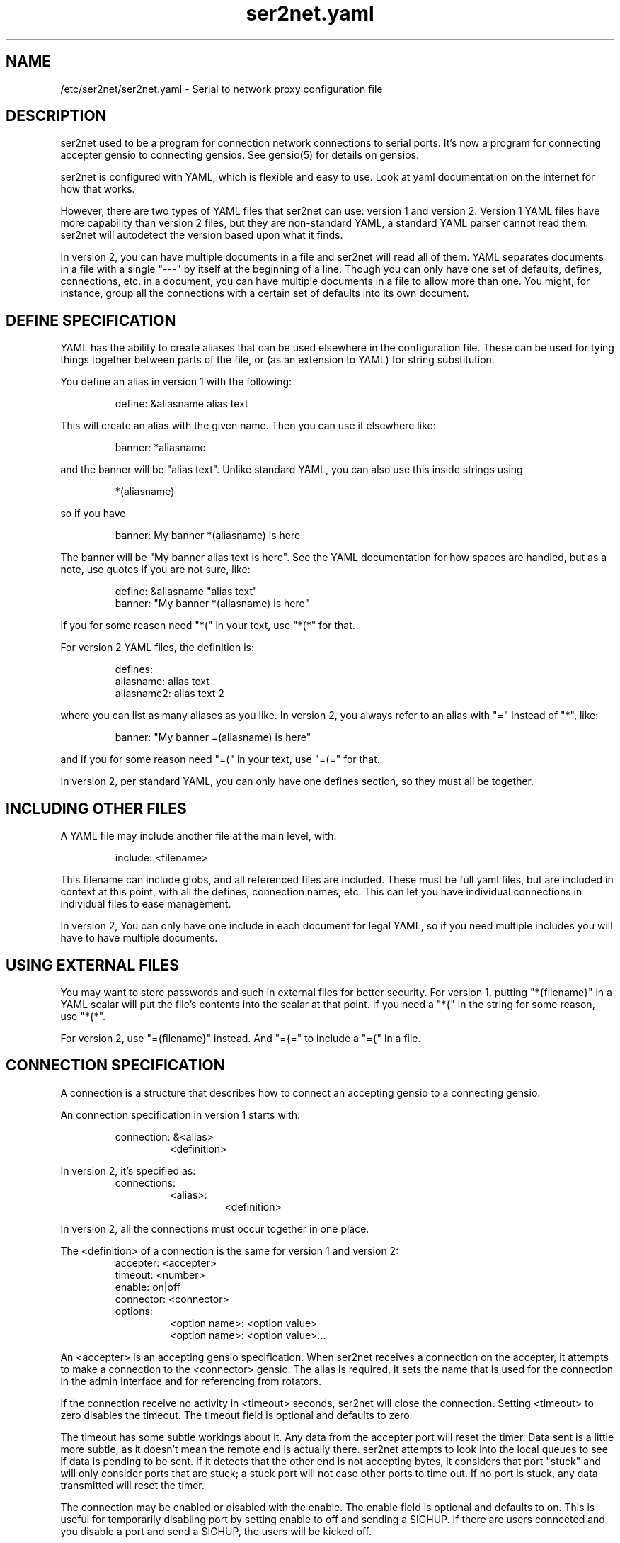 .TH ser2net.yaml 5 06/02/01  "Serial to network proxy configuration file"

.SH NAME
/etc/ser2net/ser2net.yaml \- Serial to network proxy configuration file

.SH DESCRIPTION
ser2net used to be a program for connection network connections to
serial ports.  It's now a program for connecting accepter gensio to
connecting gensios.  See gensio(5) for details on gensios.

ser2net is configured with YAML, which is flexible and easy to use.
Look at yaml documentation on the internet for how that works.

However, there are two types of YAML files that ser2net can use:
version 1 and version 2.  Version 1 YAML files have more capability
than version 2 files, but they are non-standard YAML, a standard YAML
parser cannot read them.  ser2net will autodetect the version based
upon what it finds.

In version 2, you can have multiple documents in a file and ser2net
will read all of them.  YAML separates documents in a file with a
single "---" by itself at the beginning of a line.  Though you can
only have one set of defaults, defines, connections, etc. in a
document, you can have multiple documents in a file to allow more than
one.  You might, for instance, group all the connections with a
certain set of defaults into its own document.

.SH DEFINE SPECIFICATION
YAML has the ability to create aliases that can be used elsewhere in
the configuration file.  These can be used for tying things together
between parts of the file, or (as an extension to YAML) for string
substitution.

You define an alias in version 1 with the following:
.IP
define: &aliasname alias text
.PP
This will create an alias with the given name.  Then you can use it
elsewhere like:
.IP
banner: *aliasname
.PP
and the banner will be "alias text".  Unlike standard YAML, you can
also use this inside strings using
.IP
*(aliasname)
.PP
so if you have
.IP
banner: My banner *(aliasname) is here
.PP
The banner will be "My banner alias text is here".  See the YAML
documentation for how spaces are handled, but as a note, use quotes if
you are not sure, like:
.IP
define: &aliasname "alias text"
.br
banner: "My banner *(aliasname) is here"
.PP

If you for some reason need "*(" in your text, use "*(*" for that.

For version 2 YAML files, the definition is:
.IP
defines:
.br
  aliasname: alias text
.br
  aliasname2: alias text 2
.PP
where you can list as many aliases as you like.  In version 2, you
always refer to an alias with "=" instead of "*", like:
.IP
.br
banner: "My banner =(aliasname) is here"
.PP
and if you for some reason need "=(" in your text, use "=(=" for that.

In version 2, per standard YAML, you can only have one defines
section, so they must all be together.

.SH INCLUDING OTHER FILES
A YAML file may include another file at the main level, with:
.IP
include: <filename>
.PP
This filename can include globs, and all referenced files are
included.  These must be full yaml files, but are included in context
at this point, with all the defines, connection names, etc.  This can
let you have individual connections in individual files to ease
management.

In version 2, You can only have one include in each document for legal
YAML, so if you need multiple includes you will have to have multiple
documents.

.SH USING EXTERNAL FILES
You may want to store passwords and such in external files for better
security.  For version 1, putting "*{filename}" in a YAML scalar will
put the file's contents into the scalar at that point.  If you need a
"*{" in the string for some reason, use "*{*".

For version 2, use "={filename}" instead.  And "={=" to include a "={"
in a file.

.SH CONNECTION SPECIFICATION
A connection is a structure that describes how to connect an accepting
gensio to a connecting gensio.

An connection specification in version 1 starts with:

.RS
connection: &<alias>
.RS
<definition>
.RE
.RE

In version 2, it's specified as:
.RS
connections:
.RS
<alias>:
.RS
<definition>
.RE
.RE
.RE

In version 2, all the connections must occur together in one place.

The <definition> of a connection is the same for version 1 and version
2:
.RS
accepter: <accepter>
.br
timeout: <number>
.br
enable: on|off
.br
connector: <connector>
.br
options:
.RS
<option name>: <option value>
.br
<option name>: <option value>...
.RE
.RE

An <accepter> is an accepting gensio specification.  When ser2net
receives a connection on the accepter, it attempts to make a connection
to the <connector> gensio.  The alias is required, it sets the name
that is used for the connection in the admin interface and for
referencing from rotators.

If the connection receive no activity in <timeout> seconds, ser2net
will close the connection.  Setting <timeout> to zero disables the
timeout.  The timeout field is optional and defaults to zero.

The timeout has some subtle workings about it.  Any data from the
accepter port will reset the timer.  Data sent is a little more
subtle, as it doesn't mean the remote end is actually there.  ser2net
attempts to look into the local queues to see if data is pending to be
sent.  If it detects that the other end is not accepting bytes, it
considers that port "stuck" and will only consider ports that are
stuck; a stuck port will not case other ports to time out.  If no port
is stuck, any data transmitted will reset the timer.

The connection may be enabled or disabled with the enable.  The enable
field is optional and defaults to on.  This is useful for temporarily
disabling port by setting enable to off and sending a SIGHUP.  If
there are users connected and you disable a port and send a SIGHUP,
the users will be kicked off.

An option is a configuration setting that doesn't have anything to do
with specific gensios, they are controls for ser2net in general.  The
option section is optional.

See gensio(5) for a lot of information about the specific gensios
available.

To allow a TCP connection to a serial port and ignore modem control,
you can do:
.RS
connection: &toS0tcp
.RS
accepter: tcp,1234
.br
connector: serialdev,/dev/ttyS0,local
.RE
.RE
.PP

Both accepting and connecting gensios stack, so if you want to add
telnet with RFC2217 support, you can do:
.RS
connection: &toS0telnet
.RS
accepter: telnet(rfc2217),tcp,1234
.br
connector: serialdev,/dev/ttyS0,local
.RE
.RE

If you want to accept a telnet over SCTP connection only on IPv6
localhost and connect to a telnet connection with SSL over tcp, you
can do:
.RS
connection: &tomyhost
.RS
accepter: telnet,sctp,::1,1234
.br
connector: telnet,ssl,tcp,myhost.domain.org,1234
.RE
.RE

RFC2217 support only make sense with a serial-capable device as the
connector.  Also note that IPv6 is fully supported.  Accepters will
generally default to being both IPv4 and IPv6 unless otherwise
specified.  See gensio(5) for details.

And yes, SCTP is supported and is highly recommended if you can use
it.  Multi-homing alone is worth it.

You could create a secure login with telnet RFC2217 support that then
connects to an IPMI sol connection.  Notice how splitting the connector
line is done with YAML.
.RS
connection: &authsol
.RS
.br
accepter: telnet(rfc2217),mux,certauth,ssl,sctp,1234
.br
connector: ipmisol,lan -U ipmiusr -P test -p 9001
.br
.RS
.RS
ipmiserver.domain.org,9600
.RE
.RE
.br
options:
.RS
banner: My banner
.RE
.RE
.RE

These are some examples.  For SSL and certauth, I have ignored the
authentication configuration, more on that later.  Using
authentication is strongly recommended, it's easy now with gtlssh and
if you need to use it from a program, it's easy with gensio.  There is
even python support.  Adding support for other scripting languages
shouldn't be too hard.

.SS "SPECIAL STRING HANDLING"

Some string values, like banners, have special formatting for
inserting various values.  These are all prepended with '\e'.  This
takes the standard "C" \ex characters.

.RS 2
\ea - bell
.br
\eb - backspace
.br
\ef - form feed
.br
\en - newline
.br
\er - carriage return
.br
\et - tab
.br
\ev - vertical tab
.br
\e\e - \e
.br
\e? - ?
.br
\e' - '
.br
\e" - "
.br
\ennn - octal value for nnn
.br
\exXX - hex value for XX
.br
\ed - The connector string (/dev/ttyS0, etc.)
.br
\eo - The name of the connection.
.br
\ep - Network port number
.br
\eB - The serial port parameters (eg 9600N81) if applicable
.br
\eY -> year
.br
\ey -> day of the year (days since Jan 1)
.br
\eM -> month (Jan, Feb, Mar, etc.)
.br
\em -> month (as a number)
.br
\eA -> day of the week (Mon, Tue, etc.)
.br
\eD -> day of the month
.br
\ee -> epoc (seconds since Jan 1, 1970)
.br
\eU -> microseconds in the current second
.br
\ep -> local port number
.br
\eI -> remote IP address (in dot format)
.br
\eH -> hour (24-hour time)
.br
\eh -> hour (12-hour time)
.br
\ei -> minute
.br
\eS -> second
.br
\eq -> am/pm
.br
\eP -> AM/PM
.RE

These sequences may be used to make the filename unique per open and
identify which port/device the filename was for.  Note that in
filenames when using \ed or \eo, everything up to and including last /
in the device name is removed, because you can't have a / in a
filename.  So in a filename /dev/ttyS0 would become just ttyS0.

Note that in banners and other strings going out (not filenames) you
.B must
use \er\en to send a new line; this is raw handling and \en will only go
down one line, it will not return to the beginning of the line.

.SS "CONNECTION SPECIFICATION OPTIONS"

.TP
.I kickolduser: true|false
.br
sets the port so that the previous user will be kicked off if a new user
comes in.  Useful if you forget to log off from someplace else a lot.
.TP
.I timeout-on-os-queue: true|false
.br
Normally ser2net only uses it's internal counts to know when to time
out a connection.  If a remote end OS crashes or the network fails,
writes will go into the OS queue until that fills up, then writes will
stop in ser2net.  That can take a long time.

This option modifies the behavior to take the OS queue into account.
If it doesn't see the OS queue sending data out for the timeout, it will
shut down.

Though this is probably a good idea in general, it is false by default
to preserve old behavior since this was added later.  It may switch to
true by default on a major release.
.TP
.I banner: <banner string>
.br
displays the given banner when a client connects.  It uses string
handling as described in "SPECIAL STRING HANDLING" above.
.TP
.I signature: <signature string>
.br
sends RFC2217 signature on clients request.  This may be an empty
string.
.TP
.I openstr: <openstr name string>
.br
Send the given string to the device on first open.  This may be an
empty string.  It uses string handling as described in "SPECIAL STRING
HANDLING" above.
.TP
.I closestr: <closestr name>
.br
Send the given string to the device on final close.  This may be an
empty string.  It uses string handling as described in "SPECIAL STRING
HANDLING" above.
.TP
.I closeon: <closeon string>
.br
If the given string is seen coming from the connector side of the
connection, close the connection.  The comparison here is, for
simplicity, simplistic.  Complex expressions with repetitive things
may not compare correctly.  For instance, if your closeon strings is
"ababc" and your input strings is "abababc", the comparison will fail
because the comparison algorithm will see "ababa" and will fail on the
final "a" and start over at "abc", which won't match.  This shouldn't
cause a problem most cases, but if it does, contact the authors and it
can be improved.
.TP
.I accepter-retry-time: <time in seconds>
.br
If the accepter does not come up at startup, wait this many seconds
and retry it.
.TP
.I connector-retry-time: <time in seconds>
.br
On a connect-back port, if the connector does not come up or goes
down.  wait this many seconds and retry it.
.TP
.I trace-read: <filename>
.br
When the acceptor is opened, open the given file and store all data
read from the physical device (and thus written to the client's
network/acceptor port) in the file.  If the file already exists, it is
appended.  The file is closed when the port is closed.  The filename
uses string handling as described in "SPECIAL STRING HANDLING" above.
.TP
.I trace-write: <filename>
.br
Like tr, but traces data written to the connecting gensio.
.TP
.I trace-both: <filename>
.br
trace both read and written data to the same file.  Note that this is
independent of tr and tw, so you may be tracing read, write, and both
to different files.
.TP
.I trace-hexdump: true|false
.br
turns on/off hexdump output to all trace files.  Each line in the
trace file will be 8 (or less) bytes in canonical hex+ASCII format.  This is
useful for debugging a binary protocol.
.TP
.I trace-timestamp: true|false
.br
adds/removes a timestamp to all of the trace files. A timestamp
is prepended to each line if hexdump is active for the trace file.  A
timestamped line is also recorded in the trace file when a remote client
connects or disconnects from the port.
.TP
.I [trace-read-|trace-write-|trace-both-]hexdump: true|false
.br
turns on/off hexdump output for only one trace file.
May be combined with hexdump.  Order is important.
.TP
.I [trace-read-|trace-write-|trace-both-]timestamp: true|false
.br
adds/removes a timestamp to only one the trace files
May be combined with [-]timestamp.  Order is important.
.TP
.I telnet-brk-on-sync: true|false
.br
causes a telnet sync operation to send a break.  By default data is
flushed until the data mark, but no break is sent.
.TP
.I chardelay: true|false
.br
enables the small wait after each character received on the
connecting gensio before sending data on the accepted gensio.
Normally ser2net will wait the time it takes to receive 2 serial port
characters, or at least 1000us, before sending.  This allows more
efficient use of network resources when receiving large amounts of
data, but gives reasonable interactivity.  Default is true.

Note that this feature is designed to balance network efficiency and
interactivity.  It is not designed to give guarantees of minimum chunk
of data size, as task scheduling and network stacks can modify these
things, too.
.TP
.I chardelay-scale: <number>
.br
sets the time, measured in tenths of serial port characters, to wait
after receiving from nothing from the connection before sending to the
accepted gensio.  So setting this to 25 will cause ser2net to wait the
amount of time it takes to receive 2.5 serial port characters after
receiving the last character before sending the data on to the TCP
port.  The default value is 20, max is 1000.  This is ignored for
non-serial gensios.
.TP
.I chardelay-min: <number>
.br
is the same as chardelay-scale, but in microseconds.  The larger of
chardelay-scale and chardelay-min is used.  The default value is 1000,
max is 100000.
.TP
.I chardelay-max: <number>
.br
sets the maximum delay that ser2net will wait, in microseconds, after
receiving a character, before sending the data.  The default value is
20000, max is 1000000.  This keeps the connection working smoothly at
slow speeds.
.TP
.I sendon: <sendon string>
.br
If the given string is seen coming from the connector side of the
connection, sends buffered data up to and including the
string. Disabled by default. As an example, this can be set to \er\en
with appropriate chardelay settings to send one line at a time.  It
uses string handling as described in "SPECIAL STRING HANDLING" above.
See the notes on the closeon string for important information on how
the comparison is done.
.TP
.I dev-to-net-bufsize: <number>
.br
sets the size of the buffer reading from the connecting gensio and writing
to the accepted gensio.
.TP
.I net-to-dev-bufsize: <number>
.br
sets the size of the buffer reading from the accepted gensio and
writing to the connecting gensio.
.TP
.I led-tx: <led-alias>
.br
use the previously defined led to indicate serial tx traffic on this
port.  For version 2 this should be a YAML alias, like *led2.  For
version 2 just use the name, like led2.
.TP
.I led-rx: <led-alias>
.br
use the previously defined led to indicate serial rx traffic on this
port.  For version 2 this should be a YAML alias, like *led2.  For
version 2 just use the name, like led2.
.TP
.I led-conn: <led-alias>
.br
use the previously defined led to indicate as user is connected to the
port.  For version 2 this should be a YAML alias, like *led2.  For
version 2 just use the name, like led2.
.TP
.I max-connections: <number>
.br
set the maximum number of connections that can be made on this particular
TCP port.  If you make more than one connection to the same port, each
ports output goes to the device, and the device output goes to all ports
simultaneously.  See "MULTIPLE CONNECTIONS" below for details.  The default
is 1.
.TP
.I remaddr: <addr>[;<addr>[;...]]
.br
specifies the allowed remote connections, where the addr is a standard
address, generally in the form <ip address>,<port>.  Multiple
addresses can be separated by semicolons, and you can specify remaddr
more than once.
.TP
If you set the port for an address to zero, ser2net will accept a
connection from any port from the given network host.
.TP
.I no-con-to-acc: true|false
.br
If true, do not transfer any data from the connector to the accepter.
Throw any data received from the connecter away.
.TP
.I no-acc-to-con: true|false
.br
If true, do not transfer any data from the accepter to the connecter.
Throw any data received from the accepter away.
.TP
.I connback: <connector>[;<connector>[;...]]
.br
specifies reverse connections that will be made when data comes in on
the device.  When data comes in on the device side (the connection's
main connector) ser2net will connect to each connback specified.  No
connection is made until data comes in, and normal connection timeouts
apply.

Note that this will use one of the connection's connections all the
time.  You may need to increase max-connections if you need more than
one or want to accept incoming connections, too.

Connect back addresses must match the format of the accepter address.
So, for instance, if your accepter is "telnet,tcp,1234" your connect
back address must be something like "telnet,tcp,hostname,1123".

The port will send no data to any connect back unless all the connect
backs are connected.

A connect back port can also have connections made to it if you set
the number of connections larger than the number of connect backs
specified.  However, those connections will receive no data from the
port uness all connect backs have been established.
.TP
.I connback-timeout: <time in seconds>
.br
specifies a separate timeout for connect back ports.  Normally it uses
the main timeout, this lets you have a different one.  Setting it to
zero, like the main timeout, disables the timeout.
.TP
.I authdir: <directory string>
.br
specified the authentication directory to use for this connection.
.TP
.I pamauth: <service name>
.br
Enables PAM authentication and sets the PAM service name.
.TP
.I allowed-users: <space separated list of names>
.br
The users that are allowed to use this connections.  This has no
meaning if authentication is not enabled on the connections.  If this
is not set or defaulted, all users are allowed.  If this is set to an
empty set of users, then no users are allowed.  This may be specified
more than once, each one adds more users.
.TP
.I mdns: true|false
.br
Enables/disables mdns support for the connection.  If you set this and
mdns is available, ser2net will create a service on mdns for the port.
.TP
.I mdns-interface: <num>
.br
Sets the specific network interface to advertise the device.  Defaults
to -1, which means all network interfaces.
.TP
.I mdns-nettype: unspec|ipv4|ipv6
.br
Sets which network type to provide for the device advertisement.
Defaults to unspec, which means do ipv4 and ipv6.
.TP
.I mdns-name: <string>
.br
Sets the name in the mDNS advertisement.  Defaults to the connection name.
.TP
.I mdns-type: <string>
.br
Sets the type in the mDNS advertisement.  Defaults to "_iostream._xxx"
where xxx is either tcp, udp # # or sctp base on the gensio type.
.TP
.I mdns-domain: <string>
.br
Sets the name in the mDNS advertisement.  Defaults to the system
setting.  Don't set this unless you really know what you are doing.
.TP
.I mdns-host: <string>
.br
Sets the host in the mDNS advertisement.  Defaults to the system
setting.  Don't set this unless you really know what you are doing.
.TP
.I mdns-txt: <string>
.br
Adds a text string to the mDNS advertisement.  The string should be in
the form "name=value".  You can put anything you want in the strings.
Two default strings are added by ser2net: "provider=ser2net" and
"gensiostack=..." where the stack of gensios is added, like
"telnet(rfc2217),tcp)".  The idea of gensiostack is you can just tack
on the address to the end an make a connection using str_to_gensio().
.TP
.I mdns-sysattrs: true|false
.br
On Linux adds system attributes from sysfs for USB serial ports to the
mDNS txt fields.  If the serial port is USB, it adds
"devicetype=serialusb" and the following attributes from sysfs:
bInterfaceNumber, interface, idProduct, idVendor, serial,
manufacturer, product.  If they are not present in sysfs, they are not
added.  If the serial port is not USB, then "devicetype=serial" is
added.

Note: Be *very* careful when using a gensiostack with str_to_gensio().
Just blindly calling str_to_gensio() with it could result in
significant security issues, as it can pass pty, stdio, trace,
etc. gensios in it.  You must either validate that the stack is a safe
set or just use it for information.  You have been warned.  Be careful.
.SH "ROTATOR"
A rotator allows a single network connection to connect to one of a
number of connections.

A version 1 rotator specification starts with:
.RS
rotator: &<alias>
.RS
<definition>
.RE
.RE

A version 2 rotator specification starts with:

.RS
rotators:
.RS
<alias>:
.RS
<definition>
.RE
.RE
.RE

Just like connections, in version 2 you have to put all the rotators
together.

The definition of a rotator is almost the same between version 1 and
version 2:

.RS
accepter: <accepter>
.br
connections: [
.RS
<connection alias>,
.br
<connection alias>....
.RE
]
.br
options:
.RS
<option name>: <option val>
.br
<option name>: <option val>...
.RE
.RE

A rotator has four possible options, "authdir", "pamauth", "allowed-users", and
"accepter-retry-time", both same as connections.

For version 1, you should use YAML aliases for the connections.  For
version 2, just use the alias names.

Connections to the accepter will go through the set of connections and
find the first unused one and use that.  The next connection will
start after the last connection used.  Note that disabled connections
are still accessible through rotators.

Note that the security of the connection is
.B NOT
used, only the security of the rotator.

.SH "SER2NET DEFAULTS"
To set a default in version 1, do:
.RS
default:
.RS
.br
name: <default name>
.br
value: <default value>
.br
class: <default class>
.RE
.RE

In version 2, like other things, the defaults are all in one place in
a document, like:
.RS
defaults:
.RS
<name>:
.RS
value: <default value>
.br
class: <default class>
.RE
<name2>:
.RS
value: <default value>
.br
class: <default class>
.RE
.RE
.RE

The class is optional, if it is not there it sets the base default for
all classes that is used unelss overridden for a specific class.  If
the class is there, it sets the default for a specific gensio class.
There is also a ser2net class that is for ser2net specific options.

The class is useful if you want different values for different gensio
types.  For instance, if you wanted all serial ports to run at 9600
baud and all IPMI SOL connections to run at 115200 baud, you could do:
.RS
default:
.RS
name: speed
.br
value: 9600
.br
class: serialdev
.RE
default:
.RS
name: speed
.br
value: 115200
.br
class: ipmisol
.RE
.RE

The value is also optional, if it is not present a string value is set
to NULL and an integer value is set to 0.

The order in the file is important, you must set a default before it
is used, and you can change the value of the default.  It will affect
all uses following the setting.

To delete a default value for class (so it will use the base default),
for version 1 do:
.RS
delete_default:
.RS
name: <default name>,
.br
class: <default class>
.RE
.RE

For version 2, do:
.RS
delete_defaults:
.RS
<default name>: [ <class1>, <class2>, ... ]
.br
<default name2>: [ <class1>, <class2>, ... ]
.RE
.RE
and it will delete the defaults for the classes in the list after it.

You must supply the class, you cannot delete base defaults.

The following default values are specific to ser2net, given with their
default values:
.TP
.B telnet-brk-on-sync: false
If a telnet sync is received, send a break on the connected gensio (if
applicable).  By default data is flushed until the data mark, but no
break is sent.
.TP
.B kickolduser: false
.br
If a new user comes in on a connection that already has a user, kick
off the previous user.
.TP
.B chardelay: true
.br
Enable asmall wait after each character received on the serial
port before sending data on the TCP port.  Normally ser2net will wait
the time it takes to receive 2 serial port characters, or at least
1000us, before sending on the TCP port.  This allows more efficient
use of network resources when receiving large amounts of data, but
gives reasonable interactivity.
.TP
.B chardelay-scale: 20
.br
sets the number of serial port characters, in tenths of a character,
to wait after receiving from the serial port and sending to the TCP
port.  So setting this to 25 will cause ser2net to wait the amount
of time it takes to receive 2.5 serial port characters before sending
the data on to the TCP port.  This can range from 1-1000.
.TP
.B chardelay-min: 1000
.br
sets the minimum delay that ser2net will wait, in microseconds.  If
the calculation for chardelay-scale results in a value smaller than
this number, this number will be used instead.  The default value
is 1000.  This can range from 1-100000.
.TP
.B net-to-dev-bufsize: 64
.br
sets the size of the buffer reading from the network port and writing to the
serial device.
.TP
.B dev-to-net-bufsize: 64
.br
sets the size of the buffer reading from the serial device and writing
to the network port.
.TP
.B max-connections: 1
.br
set the maximum number of connections that can be made on this
particular TCP port.  If you make more than one connection to the same
port, each ports output goes to the device, and the device output goes
to all ports simultaneously.  See "MULTIPLE CONNECTIONS" below.
for details.
.TP
.B remaddr: [!]<addr>[;[!]<addr>[;...]]
.br
specifies the allowed remote connections, where the addr is a standard
address in the form (see "network port" above).  Multiple addresses
can be separated by semicolons, and you can specify remaddr more than
once.  If you set the port for an address to zero, ser2net will accept
a connection from any port from the given network host.  If a "!" is
given at the beginning of the address, the address is a "connect back"
address.  If a connect back address is specified, one of the network
connections (see max-connections) is reserved for that address.  If
data comes in on the device, ser2net will attempt to connect to the
address.  This works on TCP and UDP.
.TP
.B authdir: /usr/share/ser2net/auth
.br
The authentication directory for ser2net.  The AUTHENTICATION for more
details.
.TP
.B authdir-admin: /etc/ser2net/auth
.br
The authentication directory for ser2net for admin connections.  The
"ADMIN_CONNECTIONS" for more details.
.TP
.B pamauth: <NULL>
.br
The PAM service name for ser2net PAM authentication (<NULL> for disabled).
.TP
.B pamauth-admin: <NULL>
.br
The PAM service name for ser2net admin connection PAM authentication (<NULL>
for disabled). See "ADMIN_CONNECTIONS" for more details.
.TP
.B mdns-interface: -1
.br
The default mDNS interface.
.TP
.B mdns-type: <NULL>
.br
The default mDNS type.
.TP
.B mdns-domain: <NULL>
.br
The default mDNS domain.
.TP
.B mdns-host: <NULL>
.br
The default mDNS host.
.SH ADMIN CONNECTIONS
There is an admin accepter that you can define for ser2net, it lets you
log in, look at status, and change some things.  See "ADMIN INTERFACE"
in ser2net(8) for detail on how to use it.  The format is:
.RS
admin: [&<name>]
.RS
accepter: <accepter>
.br
options:
.RS
<option name>: <option value>
.br
<option name>: <option value>...
.RE
.RE
.RE

The following authentications options available are "authdir-admin",
which sets the authentication directory for the admin port and
"pamauth-admin" which sets the PAM service name and enables PAM
authentication. Both are different than "authdir" resp.  "pamauth" for
connections, though you can set it to the same value.

In addition, the same mdns option are available for admin ports as are
available for connections.  And you can set an optional alias that
will also set the mdna name.

Like connections, default mdns options work for "mdns-interface",
"mdna-type", "mdns-domain", and "mdns-host".  Unlike connections, the
"mdns" boolean does not come from the default, you must specify it as
an admin option to turn on mdns for the admin port.  This is to allow
it to be specified separately and maintain backwards compatibility.

.SH LEDS
.B ser2net
can flash LEDs during serial activity.  To create an LED in version 1, do:
.RS
led: &<alias>
.RS
driver: sysfs
.br
options:
.RS
<option name>: <option value>
.br
<option name>: <option value>
.RE
.RE
.RE

In version 2, use:
.RS
leds:
.RS
<alias>:
.RS
driver: sysfs
.br
options:
.RS
<option name>: <option value>
.br
<option name>: <option value>
.RE
.RE
<alias>:
.RS
driver: sysfs
.br
options:
.RS
<option name>: <option value>
.br
<option name>: <option value>
.RE
.RE
.RE
.RE
.RE

The only supported driver is sysfs.  Supported options are:

.I device: <sysfs device name>
.br
gives the name of the LED in /sys/class/led.  These generally have ":"
in them, so you will need to put the name in quotes.  This is required.

.I duration: <time in ms>
.br
The time in milliseconds to flash the LED.  Defaults to 10.

.I state: <number>
.br
The value to set the LED to to enable it.  Defaults to 1, but may need
to be a different value.

.I mode: transient | solid
.br
Sets the led mode as transient to flash on a bit when triggered or
solid for a simple on-off mode.  Generally you would use a transient
one for I/O activity,
.B led-rx
and
.B led-tx,
and a solid one for monitoring if a connection is active or not,
.B led-conn.

You reference the LED by alias in the connection options section, see
that for details.  Make sure you have "modprobe ledtrig-transient"
done or the triggers will not work, they require the transient trigger.

You also probably need root access to access LED settings.

.SH FILENAME, BANNER, AND STRING FORMATTING
NOTE: yaml has it's own quoting mechanism, see below for more details.

Filenames, banners, open/close strings, closeon strings, and sendon
strings may contain normal "C" escape sequences and a large number of
other escape sequences, too:

.RS 2
\ea - bell
.br
\eb - backspace
.br
\ef - form feed
.br
\en - newline
.br
\er - carriage return
.br
\et - tab
.br
\ev - vertical tab
.br
\e\e - \e
.br
\e? - ?
.br
\e' - '
.br
\e" - "
.br
\ennn - octal value for nnn
.br
\exXX - hex value for XX
.br
\ed - The connecting gensio string (serialdev,/dev/ttyS0, etc.)
.br
\eo - The device as specified on the config line (before DEVICE substitution)
.br
\eN - The port name
.br
\ep - The accepter string
.br
\eB - The serial port parameters (eg 9600N81)
.br
\eY -> year
.br
\ey -> day of the year (days since Jan 1)
.br
\eM -> month (Jan, Feb, Mar, etc.)
.br
\em -> month (as a number)
.br
\eA -> day of the week (Mon, Tue, etc.)
.br
\eD -> day of the month
.br
\ee -> epoc (seconds since Jan 1, 1970)
.br
\eU -> microseconds in the current second
.br
\ep -> local port number
.br
\eI -> remote address of the accepter gensio
.br
\eH -> hour (24-hour time)
.br
\eh -> hour (12-hour time)
.br
\ei -> minute
.br
\eS -> second
.br
\eq -> am/pm
.br
\eP -> AM/PM
.RE

In addition, for backwards compatibility because filenames and banners
used to have different formatting, \es is the serial port parameters
if in a banner and seconds if in a filename.  Use of this is
discouraged as it may change in the future.

These sequences may be used to make the filename unique per open and
identify which port/device the filename was for.  Note that in
filenames when using \ed or \eo, everything up to and including last /
in the device name is removed, because you can't have a / in a
filename.  So in a filename /dev/ttyS0 would become just ttyS0.

.SS HANDLING QUOTING AND STRING FORMATTING
yaml will process "\e" escape sequences in double quotes, so use of
double quotes is note recommended for the above.  If you put the
values in single quotes, yaml will not process them and instead pass
them through where they can be processed by ser2net.

.SH SPACES, QUOTING AND PUTTING SPACES IN STRINGS
YAML and the accepter/connector processing interact when dealing with
quoting.  By default, YAML ignores the number of spaces between
elements separated by spaces.  Lines that are indented after an
element are considered a continuation of the element, so something like:
.RS
connector: serialdev,/dev/ttyUSB0,
.RS
9600n81
.br
local nobreak
.br
rtscts
.RE
.RE
is the same as
.IP
connector: serialdev,/dev/ttyUSB0, 9600n81 local nobreak rtscts
.PP

YAML has it's own standard quoting mechanisms, so if you do:
.IP
connector: "serialdev,/dev/ttyUSB0,9600n81  local"
.PP
the two spaces before "local" will be preserved when passed to the
connector processing (though in this case it won't matter because the
connector processing will ignore the extra spaces).

If you need a significant space, say in a filename passed to a key,
You cannot do:
.IP
accepter: ssl(CA=/etc/ser2net/my CA/),tcp,3000
.PP
because the accepter processing will split the arguments at the space
and won't recognize what "CA/" is.  You also cannot do:
.IP
accepter: ssl(CA="/etc/ser2net/my CA/"),tcp,3000
.PP
because YAML will remove the quotes, this is functionally equivalent to
the previous example. And
.IP
accepter: ssl(CA="/etc/ser2net/my\e CA/"),tcp,3000
.PP
also will not work, inside of double quotes YAML will convert "\e "
to a space.  You have a couple of options.  You can do:
.IP
accepter: ssl(CA=/etc/ser2net/my\e CA/),tcp,3000
.PP
or
.IP
accepter: ssl(CA='/etc/ser2net/my\e CA/'),tcp,3000
.PP
because outside of quotes YAML will not process the "\e " and it will
not process it in single quotes.  Or if you have a lot of spaces or
colons, too, you can do:
.IP
accepter: ssl(CA="\e"/etc/ser2net/my CA/\e""),tcp,3000
.PP
because inside the outside quotes YAML will convert the '\e"' into a '"'
and pass it on to the accepter processing which will interpret
the quotes as you would expect.

.SH UDP
UDP handling is a bit different than you might imagine, because it's
hard for ser2net to know where to send the data to.  To handle this,
UDP ports still have the concept of a "connection".  If a UDP port is
not connected, then if it receives a packet the remote address for
that packet is set to the remote end of the "connection".  It will do
all the normal new connection operations.  ser2net will accept new
connections up to "max-connections" then ignore packets from other
addresses until a disconnect occurs.

Unfortunately, there is no easy way to know when to disconnect.  You
have two basic options:
.IP \(bu
Set a timeout, if the remote end isn't heard from before the
timeout, then the port is disconnected and something else can
connect.  This means anything that is using the port must
periodically send a packet (empty is fine) to ser2net to
keep the connection alive.
.IP \(bu
Use the kickolduser option on the port, any new connection that
comes in will replace the previous connection.
.PP
Note that UDP ports handle multiple connections just like TCP ports,
so you can have multiple UDP listeners.

You also have a third option.  If you set a remote address (remaddr)
with a non-zero port and a connect back port (see discussion on remote
addresses above), ser2net will take one of the connections and assign
it to that port permanently.  This is called a fixed remote address.
All the traffic from the device will go to that port.  Every fixed
remote address on a UDP port has to have a corresponding connection,
so if you have 3 fixed remote addresses, you must have at least 3
connections.

.SH MULTIPLE CONNECTIONS
As mentioned earlier, you can set
.I max-connections=<n>
on a port to allow more than one connection at a time to the same serial
port.  These connections will share all the settings.  You cannot have
two separate TCP ports connect to the same port at the same time.

This has some significant interactions with other features:

.I flow control
is not exactly a feature, but more an interaction between the different
connections.  If a TCP port stops receiving data from ser2net, all TCP
ports connected will be flow-controlled.  This means a single TCP
connection can stop all the others.

.I closeon
will close all connections when the closeon sequence is seen.

.I openstr
is only sent when the port is unconnected and the first connections is
made.

.I closestr
is only sent when the last port disconnects and there are no more connections
to the port.

Any monitor ("monitor start" from a control connections) will catch
input from all network connections.

.I kickolduser
will kick off an existing connection if a connection comes in on a
port that already has a maximum number of connections.  The connection
kicked off is arbitrarily chosen and the algorithm is subject to
change.

.I tracing
will trace data from all network connections.

.I rfc2217
(remote telnet serial control) will change the connection settings on the
device and will be accepted from any network connection.

.I reconfig on SIGHUP
See ser2net(8) "SIGHUP" section for details.

.I ROTATOR
will only choose a port if there are no connections at all on the
port.  Note that the use of a rotator with a port with max-connections
> 1 will result in undefined behavior.

.I timeout
will be per TCP port and will only disconnect that TCP port on a timeout.

.I telnet_brk_on_sync
will send a break for any TCP port that does a sync.

.I showport
in the admin interface will show all possible connections, so if you say
.I max-connections=3
you will get three entries.

.I showshortport
in the admin interface will only show the first live connection, or if
no connection is present it will show whatever the first one was the
last time a connection was present.

.SH "AUTHENTICATION AND ENCRYPTION"

.SS "TCP WRAPPERS"
ser2net uses the tcp wrappers interface to implement host-based security.
See hosts_access(5) for a description of the file setup.  Two daemons are
used by ser2net, "ser2net" is for the data ports and "ser2net-control"
is for the control ports.

.SS "ENCRYPTION"
ser2net supports SSL encryption using the ssl gensio.  To enable
encryption, use an accepter like:
.IP
telnet,ssl,tcp,1234
.PP
Then you can use gensiot to connect:
.IP
gensiot telnet,ssl,<server>,1234
.PP
or you can install telnet-ssl and do
.IP
telnet -z ssl,secure <server> 1234
.PP
The SSL connection is made using the provided keys.  In this example
ser2net uses the default keys (as set in the default, see those
below).  You can also set them using (key=<keyfile>,cert=<certfile>)
after ssl above, or modify the defaults.

If you do not have genuine certificates from a certificate authority,
the connection will fail due to certificate failure.  Getting
certificates this way is very inconvenient, so there is another way.
You can do:
.IP
gtlssh-keygen --keydir /etc/ser2net --commonname "`hostname`-ser2net" serverkey ser2net
.PP
to generate the default keys in /etc/ser2net (or wherever).  The
certificate/key will be named /etc/ser2net/ser2net.crt|key.

.B NOTE:
If you compile ser2net yourself, by default autoconf sets the system
configuration directory (normally /etc) as /usr/etc.  This is a major
annoyance with autoconf.  So if you don't change it, you would need
/usr/etc above where it says /etc.  However, generally the right way to
do this is to add "--sysconfdir=/etc" to the configure command line
when you configure ser2net.  If a distro has compiled ser2net for you,
that should have done that by default, so no worries in that case.

Then copy ser2net.crt over to the user system and provide it to connection
commands, like:
.IP
gensiot telnet,ssl(CA=ser2net.crt),<server>,1234
.PP
or
.IP
telnet -z ssl,secure,cacert=ser2net.crt 1234
.PP
Then you will have an encrypted connection.  Just make sure your
certificates are valid.
.PP
Note that the "-ser2net" at the end of the key is important because it
make the subject name of the certificate more unique.  You can really
put anything you want for what you provide to keygen, as long as you
rename it properly.  That will be the subject name of the certificate.
.SS "AUTHENTICATION WITH SSL"
ser2net provides a way to authenticate with SSL.  It's not the
greatest, but it does work.  You must enable clientauth on ssl:
.IP
telnet,ssl(clientauth),tcp,1234
.PP
or set it in the default.  Then you must create a certificate
with the username as the common name.  You can do this with:
.IP
gtlssh-keygen --keydir outdir --commonname username keygen keyname
.PP
which will generate keyname.crt and keyname.key in outdir.  Then
put keyname.crt in ser2net's <authdir>/username/allowed_certs.  By
default <authdir> is /usr/share/ser2net/auth, but you can change
that with the authdir default in the ser2net config file or by
setting authdir on individual connections (in case you want different
ones for different ports).  You then must rehash the allowed_certs
directory:
.IP
gtlssh-keygen rehash <authdir>/username/allowed_certs
.PP
Then restart/reload ser2net and use one of these very long lines to telnet
into it:
.IP
gensiot telnet,ssl(CA=ser2net.crt,cert=username.crt,key=username.key),<server>,1234

telnet -z ssl,secure,cacert=ser2net.crt,cert=username.crt,key=username.key server 1234
.PP
.SS "AUTHENTICATION WITH CERTAUTH (GTLSSH)"
All of the above is a big pain.  Fortunately there is an easier way.
gtlssh is a ssh-like program, but runs over TLS and it implements a
ssh-like authentication protocol using the certauth gensio.

ser2net supports this authentication system running on top of the
ssl and certauth gensios.  Those gensios provide the framework
for handling authentication, ser2net itself controls it.

This uses the same authdir and allowed keys directory as before,
and still requires a server certificate, but the self-signed one
generated with gtlssh-keygen works fine without doing anything
special.  Add certauth to the port line:
.IP
telnet,mux,certauth,ssl,tcp,1234
.PP
and *make sure* clientauth is disabled for ssl (or ssl will still
attempt to authenticate the client).  Disabled is the default but
in case you changed, the default...

The mux entry is because gtlssh uses the mux gensio to allow multiple
channels on the same session.  It wasn't there with older (pre 1.2)
version of gtlssh, but is required for newer one.  gtlssh also has a
.B --nomux
option, just in case.

The gtlssh program does its own certificate handling.  Look at the
gtlssh man page for detail on that.  Take the certificate for gtlssh
and put it in the authdir/username/allowed_certs directory and reshash
it as before.  gtlssh will *not* use the common name provided in the
certificate, instead it users a username provided by gtlssh.  Then
connect with gtlssh:
.IP
gtlssh --nosctp --telnet username@server 1234
.PP
The --nosctp thing keep gtlssh from trying sctp, which will fail
because we put tcp in the port line.  You could use sctp there and
get all its advantages for free!  Then --nosctp would no longer
be required to avoid the nagging.

The username is optional if it's the same as your current user.
If you have not connected to that server/port before, gtlssh will
ask you to verify it, much like ssh does.  If certificates, IP
address, etc. change, gtlssh will tell you about it.

If you do not want to use a certificate (certificates are certainly preferred,
but may not always be workable) you can use a password login, too. You must set
enable-password in the certauth gensio options for passwords to work.  When you
connect with gtlssh, if certificate validate fails, you will be prompted for
the password. Password authentication can be performed in two different ways.
Both are mutually exclusive,  depending on whether pamauth is set or not:
.IP \(bu
To authenticate using the PAM library set the PAM service name via pamauth
option.
.IP \(bu
Put a password in authdir/username/password. If it matches the first line in
the password file and pamauth is not set, then authentication will succeed.
.SS "AUTHENTICATION AND ROTATORS"
Rotators are a special case.  BE CAREFUL.  A rotator has its own
authentication.  If you set up authentication on a port that is
part of a rotator, that port's authentication is not used.  Only
the rotator's authentication is used.
.SS "ENCRYPTION, AUTHENTICATION, AND DEFAULT CERTIFICATES"
.B ser2net
expects default certificates and public keys in /etc/ser2net, and
these are set as gensio defaults.  This means that any outgoing
connection from ser2net, whether in a connector or in a connback, will
use these keys.  If they aren't there or have expired or something you
will get confusing errors about not being able to open the
certificates.

To solve this, you can disable the certificates by adding "cert=" to
the gensio specification for ssl and certauth on outgoing connections.
This will disable the certificates for the specific gensio, and is
probably what you want.  If you are making connections and
authenticating to the remote server, the default certificate and
private key are probably not what you want, either.
.SH "SIGNALS"
.TP 0.5i
.B SIGHUP
If ser2net receives a SIGHUP, it will reread it configuration file
and make the appropriate changes.  If an inuse port is changed or deleted,
the actual change will not occur until the port is disconnected.

.SH "ERRORS"
Almost all error output goes to syslog, not standard output.

.SH "FILES"
/etc/ser2net/ser2net.yaml, /etc/ser2net/ser2net.key,
/etc/ser2net/ser2net.crt, /usr/share/ser2net

.SH "SEE ALSO"
ser2net(8) telnet(1), hosts_access(5), gensio(5), gtlssh(1), gtlssh-keygen(1)

.SH "KNOWN PROBLEMS"
If they were known, they would be fixed :).

.SH AUTHOR
.PP
Corey Minyard <minyard@acm.org>
